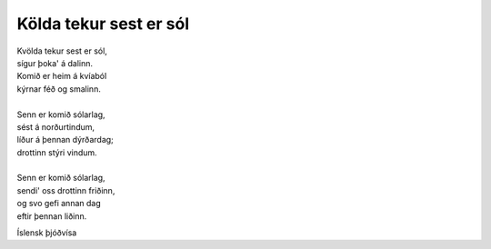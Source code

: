=======================
Kölda tekur sest er sól
=======================

.. line-block::
   Kvölda tekur sest er sól,
   sígur þoka' á dalinn.
   Komið er heim á kvíaból
   kýrnar féð og smalinn.

   Senn er komið sólarlag,
   sést á norðurtindum,
   líður á þennan dýrðardag;
   drottinn stýri vindum.

   Senn er komið sólarlag,
   sendi' oss drottinn friðinn,
   og svo gefi annan dag
   eftir þennan liðinn.

Íslensk þjóðvísa
